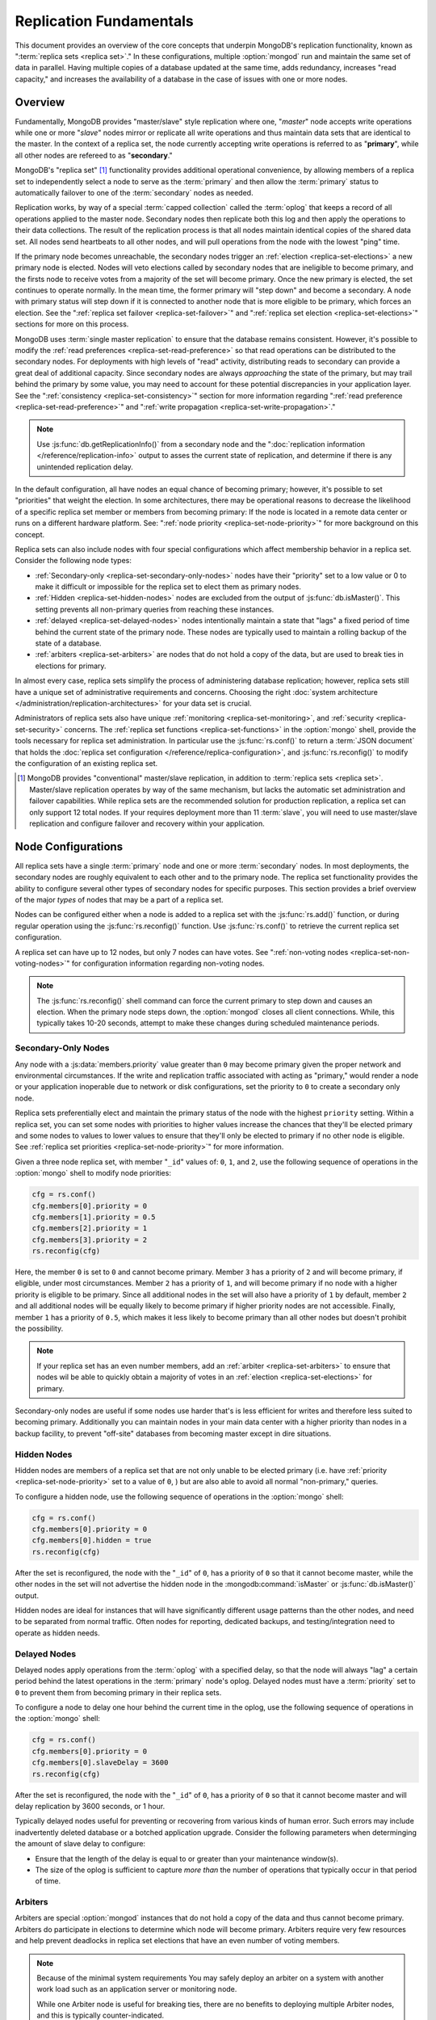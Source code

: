 ========================
Replication Fundamentals
========================

This document provides an overview of the core concepts that underpin
MongoDB's replication functionality, known as ":term:`replica sets
<replica set>`." In these configurations, multiple :option:`mongod`
run and maintain the same set of data in parallel. Having multiple
copies of a database updated at the same time, adds redundancy,
increases "read capacity," and increases the availability of a
database in the case of issues with one or more nodes.

.. seealso:: The ":doc:`/replication`" document for a list of all
   documents in this resource that information on the operation and
   use of MongoDB's replica sets.

Overview
--------

Fundamentally, MongoDB provides "master/slave" style replication where
one, "*master*" node accepts write operations while one or more
"*slave*" nodes mirror or replicate all write operations and thus
maintain data sets that are identical to the master. In the context of
a replica set, the node currently accepting write operations is
referred to as "**primary**", while all other nodes are refereed to as
"**secondary**."

MongoDB's "replica set" [#master-slave]_ functionality provides
additional operational convenience, by allowing members of a replica
set to independently select a node to serve as the :term:`primary` and
then allow the :term:`primary` status to automatically failover to one
of the :term:`secondary` nodes as needed.

Replication works, by way of a special :term:`capped collection`
called the :term:`oplog` that keeps a record of all operations applied
to the master node. Secondary nodes then replicate both this log and
then apply the operations to their data collections. The result of the
replication process is that all nodes maintain identical copies of the
shared data set. All nodes send heartbeats to all other nodes, and
will pull operations from the node with the lowest "ping" time.

If the primary node becomes unreachable, the secondary nodes trigger
an :ref:`election <replica-set-elections>` a new primary node is
elected. Nodes will veto elections called by secondary nodes that are
ineligible to become primary, and the firsts node to receive votes
from a majority of the set will become primary. Once the new primary
is elected, the set continues to operate normally. In the mean time,
the former primary will "step down" and become a secondary. A node
with primary status will step down if it is connected to another node
that is more eligible to be primary, which forces an election. See the
":ref:`replica set failover <replica-set-failover>`" and
":ref:`replica set election <replica-set-elections>`" sections for
more on this process.

MongoDB uses :term:`single master replication` to ensure that the
database remains consistent. However, it's possible to modify the
:ref:`read preferences <replica-set-read-preference>` so that read
operations can be distributed to the secondary nodes. For deployments
with high levels of "read" activity, distributing reads to secondary
can provide a great deal of additional capacity. Since secondary nodes
are always *approaching* the state of the primary, but may trail
behind the primary by some value, you may need to account for these
potential discrepancies in your application layer. See the
":ref:`consistency <replica-set-consistency>`" section for more
information regarding ":ref:`read preference
<replica-set-read-preference>`" and ":ref:`write propagation
<replica-set-write-propagation>`."

.. note::

   Use :js:func:`db.getReplicationInfo()` from a secondary node
   and the ":doc:`replication information </reference/replication-info>`
   output to asses the current state of replication, and determine if
   there is any unintended replication delay.

In the default configuration, all have nodes an equal chance of
becoming primary; however, it's possible to set "priorities" that
weight the election. In some architectures, there may be operational
reasons to decrease the likelihood of a specific replica set member or
members from becoming primary: If the node is located in a remote data
center or runs on a different hardware platform. See: ":ref:`node
priority <replica-set-node-priority>`" for more background on this
concept.

Replica sets can also include nodes with four special
configurations which affect membership behavior in a replica
set. Consider the following node types:

- :ref:`Secondary-only <replica-set-secondary-only-nodes>` nodes have
  their "priority" set to a low value or 0 to make it difficult or
  impossible for the replica set to elect them as primary nodes.

- :ref:`Hidden <replica-set-hidden-nodes>` nodes are excluded from the
  output of :js:func:`db.isMaster()`. This setting prevents all
  non-primary queries from reaching these instances.

- :ref:`delayed <replica-set-delayed-nodes>` nodes intentionally
  maintain a state that "lags" a fixed period of time behind the
  current state of the primary node. These nodes are typically used to
  maintain a rolling backup of the state of a database.

- :ref:`arbiters <replica-set-arbiters>` are nodes that do not
  hold a copy of the data, but are used to break ties in elections
  for primary.

In almost every case, replica sets simplify the process of
administering database replication; however, replica sets still have a
unique set of administrative requirements and concerns. Choosing the
right :doc:`system architecture </administration/replication-architectures>`
for your data set is crucial.

Administrators of replica sets also have unique :ref:`monitoring
<replica-set-monitoring>`, and :ref:`security <replica-set-security>`
concerns. The :ref:`replica set functions <replica-set-functions>` in
the :option:`mongo` shell, provide the tools necessary for replica set
administration. In particular use the :js:func:`rs.conf()` to return a
:term:`JSON document` that holds the :doc:`replica set configuration
</reference/replica-configuration>`, and :js:func:`rs.reconfig()` to
modify the configuration of an existing replica set.

.. [#master-slave] MongoDB provides "conventional" master/slave
   replication, in addition to :term:`replica sets <replica
   set>`. Master/slave replication operates by way of the same
   mechanism, but lacks the automatic set administration and failover
   capabilities. While replica sets are the recommended solution for
   production replication, a replica set can only support 12 total
   nodes. If your requires deployment more than 11 :term:`slave`, you
   will need to use master/slave replication and configure failover
   and recovery within your application.

.. _replica-set-node-configurations:

Node Configurations
-------------------

All replica sets have a single :term:`primary` node and one or more
:term:`secondary` nodes. In most deployments, the secondary nodes are
roughly equivalent to each other and to the primary node. The replica
set functionality provides the ability to configure several other
types of secondary nodes for specific purposes. This section provides
a brief overview of the major *types* of nodes that may be a part of a
replica set.

Nodes can be configured either when a node is added to a replica set
with the :js:func:`rs.add()` function, or during regular operation
using the :js:func:`rs.reconfig()` function. Use :js:func:`rs.conf()`
to retrieve the current replica set configuration.

A replica set can have up to 12 nodes, but only 7 nodes can have
votes. See ":ref:`non-voting nodes <replica-set-non-voting-nodes>`"
for configuration information regarding non-voting nodes.

.. note::

   The :js:func:`rs.reconfig()` shell command can force the current
   primary to step down and causes an election. When the primary node
   steps down, the :option:`mongod` closes all client
   connections. While, this typically takes 10-20 seconds, attempt to
   make these changes during scheduled maintenance periods.

.. _replica-set-secondary-only-nodes:

Secondary-Only Nodes
~~~~~~~~~~~~~~~~~~~~

Any node with a :js:data:`members.priority` value greater than ``0``
may become primary given the proper network and environmental
circumstances. If the write and replication traffic associated with
acting as "primary," would render a node or your application
inoperable due to network or disk configurations, set the priority to
``0`` to create a secondary only node.

Replica sets preferentially elect and maintain the primary status of
the node with the highest ``priority`` setting. Within a replica set,
you can set some nodes with priorities to higher values increase the
chances that they'll be elected primary and some nodes to values to
lower values to ensure that they'll only be elected to primary if no
other node is eligible. See :ref:`replica set priorities
<replica-set-node-priority>`" for more information.

Given a three node replica set, with member "``_id``" values of:
``0``, ``1``, and ``2``, use the following sequence of operations in
the :option:`mongo` shell to modify node priorities:

.. code-block:: javascript

   cfg = rs.conf()
   cfg.members[0].priority = 0
   cfg.members[1].priority = 0.5
   cfg.members[2].priority = 1
   cfg.members[3].priority = 2
   rs.reconfig(cfg)

Here, the member ``0`` is set to ``0`` and cannot become
primary. Member ``3`` has a priority of ``2`` and will become primary,
if eligible, under most circumstances. Member ``2`` has a priority of
``1``, and will become primary if no node with a higher priority is
eligible to be primary. Since all additional nodes in the set will
also have a priority of ``1`` by default, member ``2`` and all
additional nodes will be equally likely to become primary if higher
priority nodes are not accessible. Finally, member ``1`` has a
priority of ``0.5``, which makes it less likely to become primary than
all other nodes but doesn't prohibit the possibility.

.. note::

   If your replica set has an even number members, add an
   :ref:`arbiter <replica-set-arbiters>` to ensure that
   nodes wil be able to quickly obtain a majority of votes in an
   :ref:`election <replica-set-elections>` for primary.

Secondary-only nodes are useful if some nodes use harder that's is
less efficient for writes and therefore less suited to becoming
primary. Additionally you can maintain nodes in your main data center
with a higher priority than nodes in a backup facility, to prevent
"off-site" databases from becoming master except in dire situations.

.. seealso:: ":js:data:`members.priority`" and ":ref:`Replica Set
   Reconfiguration <replica-set-reconfiguration-usage>`."

.. _replica-set-hidden-nodes:

Hidden Nodes
~~~~~~~~~~~~

Hidden nodes are members of a replica set that are not only unable to
be elected primary (i.e. have :ref:`priority
<replica-set-node-priority>` set to a value of ``0``, ) but are also
able to avoid all normal "non-primary," queries.

.. seealso:: ":ref:`Replica Set Read Preference <replica-set-read-preference>`."

To configure a hidden node, use the following sequence of operations
in the :option:`mongo` shell:

.. code-block:: javascript

   cfg = rs.conf()
   cfg.members[0].priority = 0
   cfg.members[0].hidden = true
   rs.reconfig(cfg)

After the set is reconfigured, the node with the "``_id``" of ``0``,
has a priority of ``0`` so that it cannot become master, while the
other nodes in the set will not advertise the hidden node in the
:mongodb:command:`isMaster` or :js:func:`db.isMaster()` output.

Hidden nodes are ideal for instances that will have significantly
different usage patterns than the other nodes, and need to be
separated from normal traffic. Often nodes for reporting, dedicated
backups, and testing/integration need to operate as hidden needs.

.. seealso:: ":js:data:`members.hidden`,"
   ":js:data:`members.priority`," and ":ref:`Replica Set
   Reconfiguration <replica-set-reconfiguration-usage>`."

.. _replica-set-delayed-nodes:

Delayed Nodes
~~~~~~~~~~~~~

Delayed nodes apply operations from the :term:`oplog` with a specified
delay, so that the node will always "lag" a certain period behind the
latest operations in the :term:`primary` node's oplog. Delayed nodes
must have a :term:`priority` set to ``0`` to prevent them from
becoming primary in their replica sets.

To configure a node to delay one hour behind the current time in the
oplog, use the following sequence of operations in the :option:`mongo`
shell:

.. code-block:: javascript

   cfg = rs.conf()
   cfg.members[0].priority = 0
   cfg.members[0].slaveDelay = 3600
   rs.reconfig(cfg)

After the set is reconfigured, the node with the "``_id``" of ``0``,
has a priority of ``0`` so that it cannot become master and will delay
replication by 3600 seconds, or 1 hour.

Typically delayed nodes useful for preventing or recovering from
various kinds of human error. Such errors may include inadvertently
deleted database or a botched application upgrade. Consider the
following parameters when determinging the amount of slave delay to
configure:

- Ensure that the length of the delay is equal to or greater than your
  maintenance window(s).

- The size of the oplog is sufficient to capture *more than* the
  number of operations that typically occur in that period of time.

.. seealso:: ":js:data:`members.slaveDelay`" and ":ref:`Replica Set
   Reconfiguration <replica-set-reconfiguration-usage>`."

.. _replica-set-arbiters:

Arbiters
~~~~~~~~

Arbiters are special :option:`mongod` instances that do not hold a
copy of the data and thus cannot become primary. Arbiters do
participate in elections to determine which node will become
primary. Arbiters require very few resources and help prevent
deadlocks in replica set elections that have an even number of voting
members.

.. note::

   Because of the minimal system requirements You may safely deploy an
   arbiter on a system with another work load such as an application
   server or monitoring node.

   While one Arbiter node is useful for breaking ties, there
   are no benefits to deploying multiple Arbiter nodes, and this is
   typically counter-indicated.

Use the following command to start an arbiter: ::

     mongod --replSet [setname]

Replace "``[setname]``" with the name of the replica set that the
arbiter will join. Then in the :option:`mongo` shell, while connected
to the *current primary* node, issue the following command:

.. code-block:: javascript

   rs.addArb("[hostname]:[port]")

Replace the "``"[hostname]:[port]"``" string with the name of the
hostname and port of the arbiter that you wish to add to the set.

.. seealso:: ":mongodb:setting:`replSet`," ":option:`mongod
   --replSet`, and ":js:func:`rs.addArb()`."

.. _replica-set-non-voting-nodes:

Non-Voting Nodes
~~~~~~~~~~~~~~~~

A replica set may contain as many as 12 nodes that each hold copies of
the data set, but only 7 nodes can have votes at once. To disable a
node's ability to vote in :ref:`elections <replica-set-elections>` use
the following command sequence in the :option:`mongo` shell.

.. code-block:: javascript

   cfg = rs.conf()
   cfg.members[3].votes = 0
   cfg.members[4].votes = 0
   cfg.members[5].votes = 0
   rs.reconfig(cfg)

This sequence sets gives ``0`` votes to set members with the ``_id``
values of ``3``, ``4``, and ``5``, which allows them to be elected
primary, but does not allow them to vote in elections and allows you
to add three additional voting nodes to your set. Ensure that your
voting nodes are located so that your designated primary node or nodes
can reach a majority of votes in the event of a network partition.

.. note::

   In general use, when possible all nodes should have only 1 vote to
   prevent intermittent ties, deadlock, or the wrong nodes from
   becoming :term:`primary`. Use ":ref:`Replica Set Priorities
   <replica-set-node-priority>`" to control which nodes are more
   likely to be elected primary.

.. seealso:: ":js:data:`members.votes`" and ":ref:`Replica Set
   Reconfiguration <replica-set-reconfiguration-usage>`."

.. _replica-set-failover:

Failover
--------

When the current :term:`primary` cannot function as the primary, the
replica set "fails over" and elects another node to act as
primary. While :term:`failover` is a largely automated process, users
who deploy applications that use :term:`replica sets <replica set>`
ought to understand the operation of and processes used during
failover.

.. _replica-set-elections:

Elections
~~~~~~~~~

Elections are the process that the members of a replica set use to
select the primary node in a cluster. Elections are triggered by a
primary node that "steps down," or by a secondary node that cannot see
a primary node. All members have one vote in an election, and every
node can veto an election. A single node's veto will invalidate the
election.

An existing primary will step down in response to the
:mongodb:command:`replSetStepDown` command, or if it sees that one of
the current secondaries is eligible for election *and* has a higher
priority. A secondary node will call for an election if it cannot
establish a connection to a primary node. Primary nodes will also step
down when they cannot contact a majority of the members of the replica
set.

In an election, every member, including :ref:`hidden
<replica-set-hidden-nodes>`, :ref:`arbiters <replica-set-arbiters>`,
and :ref:`delayed <replica-set-delayed-nodes>` get a single
vote. Members will give votes to every eligible node that calls an
election, unless the node that's calling the election is ineligible
for some reason.

A node will veto an election under the following conditions:

- If the node seeking an election is not a member of the voter's set.

- If the node seeking an election is more than 10 seconds behind the
  most recent operation to the replica set.

- If the voter is connected to a different node with a higher priority
  than the node seeking election that is also eligible for election.

- If the voter knows that the current primary has more recent
  operations (i.e. a higher "optime") than then node seeking election.

- The current primary will also veto an election if it has the same or
  more recent operations (i.e. a higher or "equal optime") than the
  node seeking election.

The first node to receive votes from a majority of members in a set
will become the next primary until another election is called. Be
aware of the following conditions and possible situations:

- Replica sets send heartbeats (pings) to each other every 2
  seconds. If a heartbeat does not return for more than 10 seconds,
  the delinquent node is marked as inaccessible.

- Replica set priorities are just used in comparison with other
  nodes. The absolute value of priorities does not have any impact on
  the outcome of replica set elections.

  .. note::

     The only exception is that nodes with a priority of ``0`` cannot
     be elected primary and will not seek election.

.. _replica-set-node-priority:

Node Priority
~~~~~~~~~~~~~

In a replica set, every node has a "priority," which is used to
determine eligibility for :ref:`election <replica-set-elections>` to
"primary." By default, all nodes have a priority of ``1``, unless the
:js:data:`members.priority` value is modified. All nodes have a single
vote in :ref:`elections <replica-set-elections>`.

.. warning::

   Always configure the :js:data:`members.priority` value to control
   which nodes will become primary. Do not configure
   :js:data:`members.votes` except to permit more than 7 secondary
   nodes.

Use the following command sequence in the :option:`mongo` shell to set
or modify a replica set priority:

.. code-block:: javascript

   cfg = rs.conf()
   cfg.members[1].priority = 2
   cfg.members[2].priority = 3
   rs.reconfig(cfg)

This operation sets the priority of the node with an "``_id``" of
``1`` [#rs-conf-members]_ to ``2`` and the priority of the node with
an "``_id``" of ``2`` to ``3``. This setting will ensure that, if both
node ``1`` and ``2`` are eligible for election to primary, that node
``2`` will always win. Furthermore, if ``1`` is primary and ``2``
becomes eligible for election to primary, ``1`` will step down,
forcing an election for primary.

.. warning::

   Replica set reconfiguration can force the current primary to step
   down, leading to an election for primary in the replica
   set. Elections cause the current primary to close all open
   :term:`client` connections.

   Perform routine replica set reconfiguration during scheduled
   maintenance windows.

If a node has ``priority`` set to ``0``, it is ineligible to become
primary, and will not seek elections. :ref:`Hidden
<replica-set-hidden-nodes>`, :ref:`delayed
<replica-set-delayed-nodes>`, and :ref:`arbiters
<replica-set-arbiters>` have priority set to ``0``. Unless configured,
all nodes have a ``priority`` setting equal to ``1``.

.. note::

   The value of ``priority`` can be any floating point (i.e. decimal)
   number between ``0`` and ``1000``, and priorities are only used to
   determine the preference in election and are used in
   compassion's. With the exception of nodes with a priority of ``0``,
   the absolute value of the ``priority`` value is irrelevant.

Replica sets will preferentially elect and maintain the primary status
of the node with the highest ``priority`` setting.

.. [#rs-conf-members] Use :js:func:`rs.conf()` to determine the
   current configuration, particularly the hostname and "``_id``" of
   the members of your replica set.

.. _replica-set-consistency:

Consistency
-----------

In MongoDB, all read operations issued to the primary node of a
replica set are :term:`consistent <strict consistency>`, with the last
write operation.

Depending on, :term:`read preference` operations will return from
:term:`secondary` nodes that have not replicated more recent updates
or operations: as a result the query may reflect a previous
state. This behavior is sometimes characterized as ":term:`eventual
consistency`" because the secondary node's state will *eventually*
reflect the primary's state and MongoDB cannot guarantee :term:`strict
consistency` for read operations from secondary nodes.

There is no way to guarantee consistency for reads from *secondary
nodes,* except by configuring the :term:`client` and :term:`driver` to
ensure that write operations succeed on all nodes before completing
successfully.

This section provides an overview of the concepts that underpin
database consistency and the mechanisms that MongoDB provides to
ensure that users have access to consistent data states.

.. _replica-set-rollbacks:

Rollbacks
~~~~~~~~~

In some :term:`failover` situations, the :term:`primary` will accept
write operations that do not have time to replicate to the
:term:`secondaries <secondary>` before the primary steps down and
another primary is elected. This case is rare and typically occurs as
a result of a network partition. When this node (the former primary)
rejoins the :term:`replica set` and attempts to continue replication
as a secondary those operations that were not replicated have to be
removed, or "rolled back," to maintain database consistency across the
replica set.

MongoDB writes the rollback data to a :term:`BSON` file in the
database's :mongodb:setting:`dbpath` directory. Use :doc:`bsondump
</reference/bsondump>` to read the contents of these rollback files
and then manually apply the changes to the new primary. There is no
way for MongoDB to appropriately and fairly handle rollback situations
without manual intervention. Since rollback situations require an
administrator's direct intervention, users should strive to avoid
rollbacks as much as possible.

The best strategy for avoiding all rollbacks is to ensure :ref:`write
propagation <replica-set-write-propagation>` to all or some of the
nodes in the set. Using these kinds of policies prevents situations
that might create rollbacks.

.. _replica-set-write-propagation:

Write Propagation
~~~~~~~~~~~~~~~~~

When a :term:`client` sends a write operation to a database server,
the operation will return without waiting for the operation to succeed
or return. To verify that the operation is successful, use the
:mongodb:command:`getLastError`
command. :mongodb:command:`getLastError` is configurable and can wait
to return for journal writes or full disk flush. For replica sets,
:mongodb:command:`getLastError` can return only when the write
operation has propagated to more than one node, or a majority of nodes
in the cluster.

Many drivers have a "safe" or "write concern" mode that automatically
issues a :mongodb:command:`getLastError` command following write
operations to ensure that they succeed. In many cases, "safe mode,"
provides the desired method of operation and should nearly always be
used with single nodes. However, safe writes can take longer to return
and are not required in all applications. Using the "``w:
"majority"``" option for :mongodb:command:`getLastError`, write
operations to a replica set will return only after writes have been
replicated to a majority of the members of the set. At the
:option:`mongo` shell, use the following command to ensure that writes
have propagated to a majority of the nodes in the cluster:

.. code-block:: javascript

   db.runCommand( { getLastError: 1, w: "majority" } )
   db.getLastError("majority")

You may also specify "``w: 2``" so that the write operation is
replicated to a second node before the command returns.

.. note::

   :mongodb:command:`getLastError` assumes the current host,
   therefore, "``w: 2``" waits until the write operation has been
   committed to the current instance and 1 other node. The current
   node is always counted as "``w: 1``".

You can also configure a "default" ``getLastError`` behavior on the
replica set configuration. For instance:

.. code-block:: javascript

   cfg = rs.conf()
   cfg.settings.getLastErrorDefaults = "w: majority, fsync: false, j: true"
   rs.reconfig(cfg)

When the new configuration is active, the effect of the
:mongodb:command:`getLastError` operation will wait until the write
operation has succeeded on a majority of the nodes before writing. By
specifying "``fsync: false``" and "``j: true``" a successful commit of
the operation to the journal and not a full flush to disk is required
for ``getLastError`` to return successfully. Use this the
``getLastErrorDefaults``" setting on the sever level to define the
standards for a set-wide "safe mode." The default setting will only
affect :mongodb:command:`getLastError` commands with *no* other
arguments.

.. _replica-set-read-preference:

Read Preference
~~~~~~~~~~~~~~~

In the default operation, all read operations are targeted at the
:term:`primary` node in a cluster. To distribute reads to
:term:`secondary` nodes, you can set the ``slaveOk`` value for your
current session. Issue the following command in the :option:`mongo`
shell to enable secondary reads:

.. code-block:: javascript

     rs.slaveOk()

This :term:`read preference` is activated on a per-connection
basis. See ":js:func:`rs.slaveOk()`" for more information.

Because secondary nodes are not guaranteed to be consistent with the
state of the primary nodes, setting a read preference that allows
reading from secondary nodes, accepts :term:`eventually consistent
<eventual consistency>` read operations. Do not allow secondary reads,
unless you can accept this eventual consistency.

While read preference controls the consistency of query results from a
replica set, used in combination with sufficiently strict :ref:`write
propagation <replica-set-write-propagation>` policies a replica set
can be totally consistent.

.. note::

   See the documentation for the :term:`driver` you are using to
   interact with MongoDB, regarding the use and default read
   preference settings.

Administrative and Operational Concerns
---------------------------------------

This section provides a brief overview of relevant concerns for
administrators and would-be administrators of replica set deployments.

.. seealso::
   - ":doc:`/administration/replica-sets`"
   - ":doc:`/administration/replication-architectures`"

Deployment
~~~~~~~~~~

Without replication the MongoDB deployment constitutes a single point
of failure and any disruption of the system will render the database
unusable and potentially unrecoverable. Not only does replication
increase the reliability of the database instance, but replica sets
are capable of distributing reads to :term:`secondary` nodes depending
on :term:`read preference`. Particularly for database work loads
dominated by read operations, (i.e. "read heavy") replica sets can
greatly increase the capability of the database system.

The minimum requirements for a replica set include two nodes with
data, for a :term:`primary` and a secondary, and an :ref:`arbiters
<replica-set-arbiters>`. In most circumstances, however, you will want
to deploy three data nodes.

For those deployments that rely heavily on distributing reads to
secondary instances, add additional nodes to the set as load increases
to provide additional resources. Also as your deployment grows,
consider adding replica instances in secondary data centers or
geographically distinct locations for additional redundancy. However,
always ensure that the quorum of nodes required to elect a primary
remains in your main facility.

Depending on your operational requirements, you may consider adding
nodes configured for a specific purpose including, a :term:`delayed
node` to help provide protection against human errors and change
control, a :term:`hidden node` to provide an isolated node for
reporting and monitoring, and/or a :ref:`secondary only node
<replica-set-secondary-only-nodes>` for dedicated backups.

The process of establishing a new replica set member can be resource
intensive on existing nodes. As a result, deploy add new members to
exisiting replica sets significantly before the existing nodes are
saturated with the current demands.

.. note::

   :term:`Journaling`, which is enabled by default on 64-bit
   versions of MongoDB after version 2.0, provides single-instance
   write durability. The journaling greatly improves the reliability
   and durability of a database. Unless journaling is enabled, if a
   MongoDB instance terminates ungracefully, up to 60 seconds of data
   can be lost, and the database can be left in an inconsistent state.

   **Use journaling**, however, do not forego proper replication
   because of journaling.

Security
--------

In most cases, :term:`replica set` administrators do not have to keep
additional considerations in mind beyond the normal security
precautions that all MongoDB administrators must take. However, ensure
that:

- Your network configuration will allow every member of the replica
  set to contact every other member of the replica set.

- If you use MongoDB's authentication system to limit access to your
  infrastructure, ensure that you configure a
  :mongodb:setting:`keyfile` on all nodes to permit authentication.

.. seealso:: ":ref:`Replica Set Security <replica-set-security>`"

.. _replica-set-deployment-overview:
.. _replica-set-architecture:

Architecture Possibilities
--------------------------

The architecture and design of the replica set deployment can have a
great impact on the set's capacity. This section provides a general
overview of best practices for replica set architectures.

This document provides an overview of the *complete* functionality of
replica sets, which highlights the flexibility of the replica set and
its configuration. However, for most production deployments a
conventional 3-node replica set with :js:data:`members.priority`
values of ``1`` are sufficient.

While the additional flexibility discussed below is helpful for
managing a variety of operational complexities, it always makes sense
to let those complex requirements dictate complex architectures,
rather than add unnecessary complexity to your deployment.

Consider the following factors when developing an architecture for
your replica set:

- Ensure that the members of the replica set will always be able to
  elect a primary node. Run an odd number of nodes or run an arbiter
  on one of your application servers if you have an even number of
  members.

- With geographically distributed nodes, be aware of where the
  "quorum" of nodes will be in case of likely network partitions,
  attempt to ensure that a primary can be elected among the nodes in
  the secondary node.

- Include a :ref:`hidden <replica-set-hidden-nodes>` or :ref:`delayed
  node <replica-set-delayed-nodes>` in your replica set to support
  dedicated functionality, like backups, reporting, and testing.

- Keep one member of the set in an off-site data center, but ensure
  that it's :ref:`priority <replica-set-node-priority>` is configured
  to decrease the chance of it becoming :term:`primary`.

.. seealso:: ":doc:`/administration/replication-architectures`" for
   more information regarding replica set architectures.
